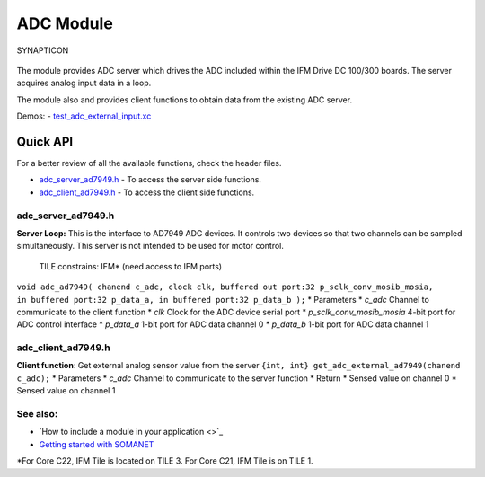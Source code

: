 ADC Module
==========

.. figure:: https://s3-eu-west-1.amazonaws.com/synapticon-resources/images/logos/synapticon_fullname_blackoverwhite_280x48.png
   :align: center
   :alt: SYNAPTICON

   SYNAPTICON
The module provides ADC server which drives the ADC included within the
IFM Drive DC 100/300 boards. The server acquires analog input data in a
loop.

The module also and provides client functions to obtain data from the
existing ADC server.

Demos: -
`test\_adc\_external\_input.xc <https://github.com/synapticon/sc_sncn_motorctrl_sin/blob/master/test_adc_external_input/src/test_adc_external_input.xc>`_

**Quick API**
~~~~~~~~~~~~~

For a better review of all the available functions, check the header
files.

-  `adc\_server\_ad7949.h <https://github.com/synapticon/sc_sncn_motorctrl_sin/blob/master/module_adc/include/adc_server_ad7949.h>`_
   - To access the server side functions.
-  `adc\_client\_ad7949.h <https://github.com/synapticon/sc_sncn_motorctrl_sin/blob/master/module_adc/include/adc_client_ad7949.h>`_
   - To access the client side functions.

**adc\_server\_ad7949.h**
^^^^^^^^^^^^^^^^^^^^^^^^^

**Server Loop:** This is the interface to AD7949 ADC devices. It
controls two devices so that two channels can be sampled simultaneously.
This server is not intended to be used for motor control.

    TILE constrains: IFM\* (need access to IFM ports)

``void adc_ad7949( chanend c_adc, clock clk, buffered out port:32 p_sclk_conv_mosib_mosia,              in buffered port:32 p_data_a, in buffered port:32 p_data_b );``
\* Parameters \* *c\_adc* Channel to communicate to the client function
\* *clk* Clock for the ADC device serial port \*
*p\_sclk\_conv\_mosib\_mosia* 4-bit port for ADC control interface \*
*p\_data\_a* 1-bit port for ADC data channel 0 \* *p\_data\_b* 1-bit
port for ADC data channel 1

**adc\_client\_ad7949.h**
^^^^^^^^^^^^^^^^^^^^^^^^^

**Client function**: Get external analog sensor value from the server
``{int, int} get_adc_external_ad7949(chanend c_adc);`` \* Parameters \*
*c\_adc* Channel to communicate to the server function \* Return \*
Sensed value on channel 0 \* Sensed value on channel 1

**See also**:
^^^^^^^^^^^^^

-  `How to include a module in your application <>`_
-  `Getting started with
   SOMANET <http://doc.synapticon.com/wiki/index.php/Category:Getting_Started_with_SOMANET>`_

\*For Core C22, IFM Tile is located on TILE 3. For Core C21, IFM Tile is
on TILE 1.

